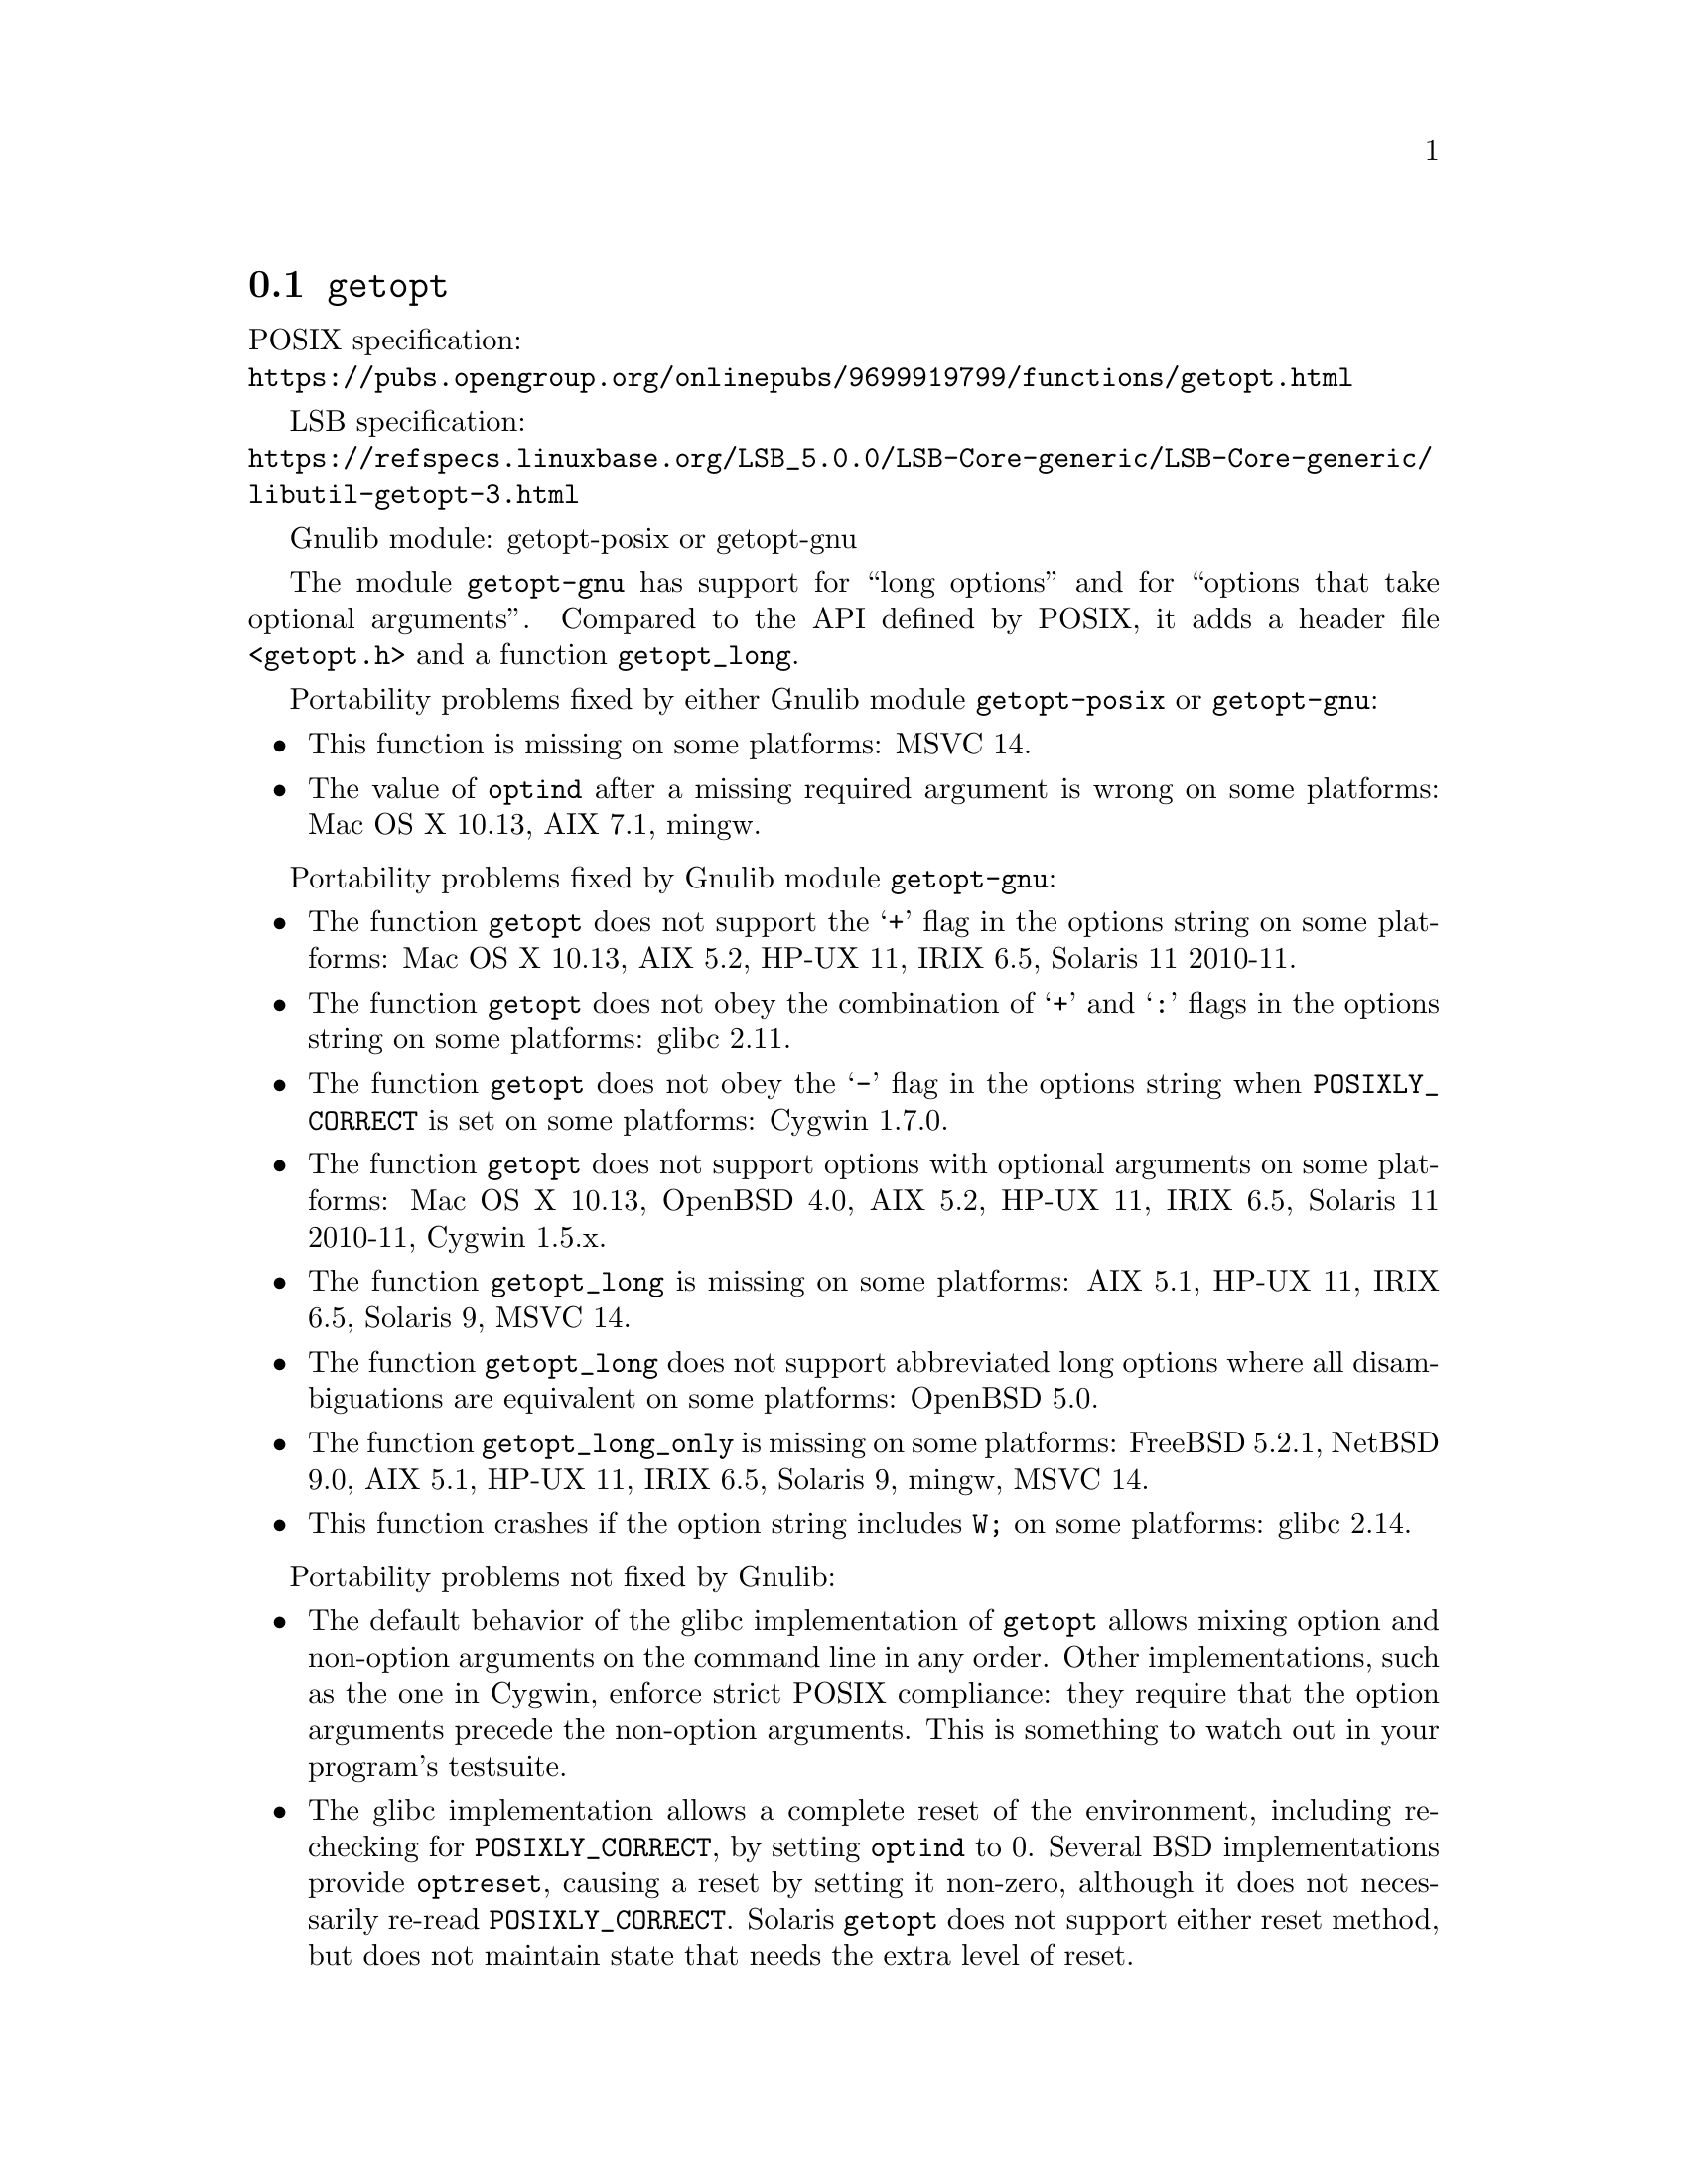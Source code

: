 @node getopt
@section @code{getopt}
@findex getopt

POSIX specification:@* @url{https://pubs.opengroup.org/onlinepubs/9699919799/functions/getopt.html}

LSB specification:@* @url{https://refspecs.linuxbase.org/LSB_5.0.0/LSB-Core-generic/LSB-Core-generic/libutil-getopt-3.html}

Gnulib module: getopt-posix or getopt-gnu

The module @code{getopt-gnu} has support for ``long options'' and for
``options that take optional arguments''.  Compared to the API defined by POSIX,
it adds a header file @code{<getopt.h>} and a function @code{getopt_long}.

Portability problems fixed by either Gnulib module @code{getopt-posix} or @code{getopt-gnu}:
@itemize
@item
This function is missing on some platforms:
MSVC 14.
@item
The value of @code{optind} after a missing required argument is wrong
on some platforms:
Mac OS X 10.13, AIX 7.1, mingw.
@end itemize

Portability problems fixed by Gnulib module @code{getopt-gnu}:
@itemize
@item
The function @code{getopt} does not support the @samp{+} flag in the options
string on some platforms:
Mac OS X 10.13, AIX 5.2, HP-UX 11, IRIX 6.5, Solaris 11 2010-11.
@item
The function @code{getopt} does not obey the combination of @samp{+}
and @samp{:} flags in the options string on some platforms:
glibc 2.11.
@item
The function @code{getopt} does not obey the @samp{-} flag in the options
string when @env{POSIXLY_CORRECT} is set on some platforms:
Cygwin 1.7.0.
@item
The function @code{getopt} does not support options with optional arguments
on some platforms:
Mac OS X 10.13, OpenBSD 4.0, AIX 5.2, HP-UX 11, IRIX 6.5, Solaris 11 2010-11, Cygwin 1.5.x.
@item
The function @code{getopt_long} is missing on some platforms:
AIX 5.1, HP-UX 11, IRIX 6.5, Solaris 9, MSVC 14.
@item
The function @code{getopt_long} does not support abbreviated long options
where all disambiguations are equivalent on some platforms:
OpenBSD 5.0.
@item
The function @code{getopt_long_only} is missing on some platforms:
FreeBSD 5.2.1, NetBSD 9.0, AIX 5.1, HP-UX 11, IRIX 6.5, Solaris 9, mingw, MSVC 14.
@item
This function crashes if the option string includes @code{W;} on some
platforms:
glibc 2.14.
@end itemize

Portability problems not fixed by Gnulib:
@itemize
@item
The default behavior of the glibc implementation of @code{getopt} allows
mixing option and non-option arguments on the command line in any order.
Other implementations, such as the one in Cygwin, enforce strict POSIX
compliance: they require that the option arguments precede the non-option
arguments.  This is something to watch out in your program's
testsuite.
@item
The glibc implementation allows a complete reset of the environment,
including re-checking for @env{POSIXLY_CORRECT}, by setting
@code{optind} to 0.  Several BSD implementations provide @code{optreset},
causing a reset by setting it non-zero, although it does not
necessarily re-read @env{POSIXLY_CORRECT}.  Solaris @code{getopt} does
not support either reset method, but does not maintain state that
needs the extra level of reset.
@item
On some platforms, this function does not set the stream error
indicator on attempts to write to a read-only stream:
glibc 2.13, Cygwin 1.7.9.
@end itemize

